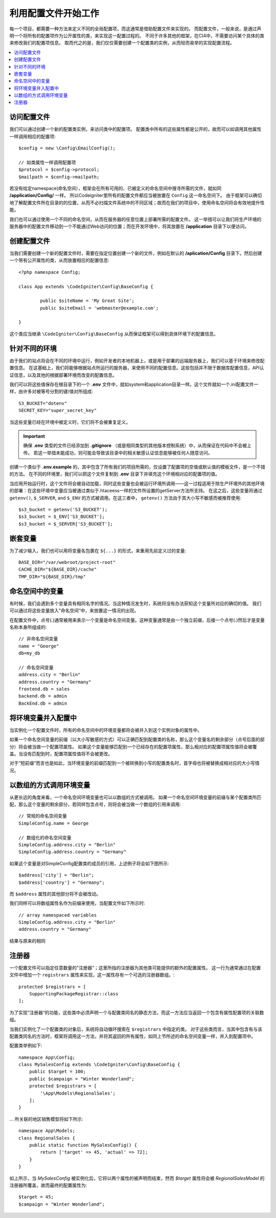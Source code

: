################################
利用配置文件开始工作
################################

每一个项目，都需要一种方法来定义不同的全局配置项，而这通常是借助配置文件来实现的。
而配置文件，一般来说，是通过声明一个将所有的配置项作为公开属性的类，来实现这一配置过程的。
不同于许多其他的框架，在CI4中，不需要访问某个具体的类来修改我们的配置项信息。
取而代之的是，我们仅仅需要创建一个配置类的实例，从而轻而易举的实现配置流程。

.. contents::
    :local:
    :depth: 2

访问配置文件
======================

我们可以通过创建一个新的配置类实例，来访问类中的配置项。
配置类中所有的这些属性都是公开的，故而可以如调用其他属性一样调用相应的配置项::

	$config = new \Config\EmailConfig();

	// 如类属性一样调用配置项
	$protocol = $config->protocol;
	$mailpath = $config->mailpath;


若没有给定namespace(命名空间），框架会在所有可用的、已被定义的命名空间中搜寻所需的文件，就如同 **/application/Config/** 一样。
所以Codeigniter里所有的配置文件都应当被放置在 ``Config`` 这一命名空间下。
由于框架可以确切地了解配置文件所在目录的的位置，从而不必扫描文件系统中的不同区域；故而在我们的项目中，使用命名空间将会有效地提升性能。

我们也可以通过使用一个不同的命名空间，从而在服务器的任意位置上部署所需的配置文件。
这一举措可以让我们将生产环境的服务器中的配置文件移动到一个不能通过Web访问的位置；而在开发环境中，将其放置在 **/application** 目录下以便访问。

创建配置文件
============================


当我们需要创建一个新的配置文件时，需要在指定位置创建一个新的文件，例如在默认的 **/aplication/Config** 目录下。然后创建一个带有公开属性的类，从而放置相应的配置信息::


	<?php namespace Config;

	class App extends \CodeIgniter\Config\BaseConfig {

		public $siteName = 'My Great Site';
		public $siteEmail = 'webmaster@example.com';

	}



这个类应当继承 ``\CodeIgniter\Config\BaseConfig`` 从而保证框架可以得到具体环境下的配置信息。

针对不同的环境
===============================

由于我们的站点将会在不同的环境中运行，例如开发者的本地机器上，或是用于部署的远端服务器上，我们可以基于环境来修改配置信息。
在这基础上，我们将能够根据站点所运行的服务器，来使用不同的配置信息。这些包括并不限于数据库配置信息，API认证信息，以及其他的根据部署环境而改变的配置信息。

我们可以将这些值保存在根目录下的一个 **.env** 文件中，就如system和application目录一样。这个文件就如一个.ini配置文件一样，由许多对被等号分割的键/值对所组成::

	S3_BUCKET="dotenv"
	SECRET_KEY="super_secret_key"


当这些变量已经在环境中被定义时，它们将不会被重复定义。

.. important:: 确保 **.env** 类型的文件已经添加到 **.gitignore** （或是相同类型的其他版本控制系统）中，从而保证在代码中不会被上传。
    若这一举措未能成功，则可能会导致该目录中的相关敏感认证信息能够被任何人随意访问。

创建一个类似于 **.env.example** 的，其中包含了所有我们的项目所需的，仅设置了配置项的空值或默认值的模板文件，是一个不错的方法。
在不同的环境里，我们可以把这个文件复制到 **.env** 目录下并填充这个环境相对应的配置项的值。

当应用开始运行时，这个文件将会被自动加载，同时这些变量也会被运行环境所调用——这一过程适用于除生产环境外的其他环境的部署：在这些环境中变量应当被通过类似于.htaceess一样的文件所设置的getServer方法所支持。
在这之后，这些变量将通过 ``getenv()``, ``$_SERVER``, and ``$_ENV`` 的方式被调用。在这三者中， ``getenv()`` 方法由于其大小写不敏感而被推荐使用::

	$s3_bucket = getenv('S3_BUCKET');
	$s3_bucket = $_ENV['S3_BUCKET'];
	$s3_bucket = $_SERVER['S3_BUCKET'];

嵌套变量
=================

为了减少输入，我们也可以用将变量名包裹在 ``${...}`` 的形式，来重用先前定义过的变量::

	BASE_DIR="/var/webroot/project-root"
	CACHE_DIR="${BASE_DIR}/cache"
	TMP_DIR="${BASE_DIR}/tmp"


命名空间中的变量
====================

有时候，我们会遇到多个变量具有相同名字的情况。当这种情况发生时，系统将没有办法获知这个变量所对应的确切的值。
我们可以通过将这些变量放入”命名空间“中，来放置这一情况的出现。

在配置文件中，点号(.)通常被用来表示一个变量是命名空间变量。这种变量通常是由一个独立前缀，后接一个点号(.)然后才是变量名称本身所组成的::



    // 非命名空间变量
    name = "George"
    db=my_db

    // 命名空间变量
    address.city = "Berlin"
    address.country = "Germany"
    frontend.db = sales
    backend.db = admin
    BackEnd.db = admin


将环境变量并入配置中
========================================================
当实例化一个配置文件时，所有的命名空间中的环境变量都将会被并入到这个实例对象的属性中。

如果一个命名空间变量的前缀（以大小写敏感的方式）可以正确匹配到配置类的名称，那么这个变量名的剩余部分（点号后面的部分）将会被当做一个配置项属性。
如果这个变量能够匹配到一个已经存在的配置项属性，那么相对应的配置项属性值将会被覆盖。当没有匹配到时，配置项属性值将不会被更改。

对于”短前缀“而言也是如此，当环境变量的前缀匹配到一个被转换到小写的配置类名时，首字母也将被替换成相对应的大小写情况。


以数组的方式调用环境变量
========================================

从更长远的角度来看，一个命名空间环境变量也可以以数组的方式被调用。
如果一个命名空间环境变量的前缀与某个配置类所匹配，那么这个变量的剩余部分，若同样包含点号，则将会被当做一个数组的引用来调用::

    // 常规的命名空间变量
    SimpleConfig.name = George

    // 数组化的命名空间变量
    SimpleConfig.address.city = "Berlin"
    SimpleConfig.address.country = "Germany"


如果这个变量是对SimpleConfig配置类的成员的引用，上述例子将会如下图所示::

    $address['city'] = "Berlin";
    $address['country'] = "Germany";

而 ``$address`` 属性的其他部分将不会被改动。

我们同样可以将数组属性名作为前缀来使用，当配置文件如下所示时::

    // array namespaced variables
    SimpleConfig.address.city = "Berlin"
    address.country = "Germany"

结果与原来的相同

注册器
==========

一个配置文件可以指定任意数量的”注册器“；这里所指的注册器为其他类可能提供的额外的配置属性。
这一行为通常通过在配置文件中增加一个 ``registrars`` 属性来实现，这一属性存有一个可选的注册器数组。::

    protected $registrars = [
        SupportingPackageRegistrar::class
    ];

为了实现”注册器“的功能，这些类中必须声明一个与配置类同名的静态方法，而这一方法应当返回一个包含有属性配置项的关联数组。

当我们实例化了一个配置类的对象后，系统将自动循环搜索在 ``$registrars`` 中指定的类。
对于这些类而言，当其中包含有与该配置类同名的方法时，框架将调用这一方法，并将其返回的所有属性，如同上节所述的命名空间变量一样，并入到配置项中。

配置类举例如下::

    namespace App\Config;
    class MySalesConfig extends \CodeIgniter\Config\BaseConfig {
        public $target = 100;
        public $campaign = "Winter Wonderland";
        protected $registrars = [
            '\App\Models\RegionalSales';
        ];
    }

... 所关联的地区销售模型将如下所示::

    namespace App\Models;
    class RegionalSales {
        public static function MySalesConfig() {
            return ['target' => 45, 'actual' => 72];
        }
    }

如上所示，当 `MySalesConfig` 被实例化后，它将以两个属性的被声明而结束，然而 `$target` 属性将会被 `RegionalSalesModel` 的注册器所覆盖，故而最终的配置属性为::


    $target = 45;
    $campaign = "Winter Wonderland";
